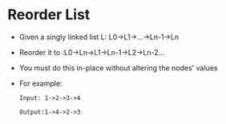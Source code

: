 * Reorder List
  + Given a singly linked list L: L0->L1->...->Ln-1->Ln
  + Reorder it to :L0->Ln->L1->Ln-1->L2->Ln-2...
  + You must do this in-place without altering the nodes' values
  + For example:
    #+begin_example
      Input: 1->2->3->4

      Output:1->4->2->3
    #+end_example
